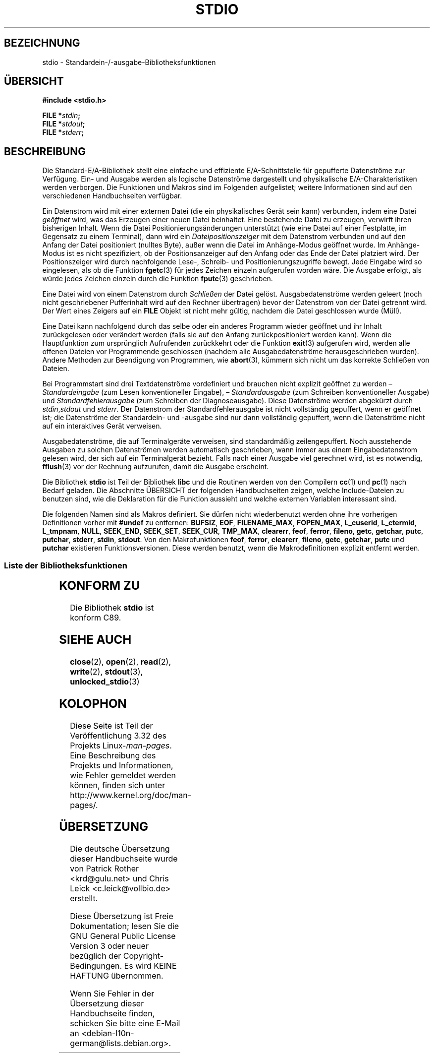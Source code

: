 .\" Copyright (c) 1990, 1991 Regents of the University of California.
.\" All rights reserved.
.\"
.\" Redistribution and use in source and binary forms, with or without
.\" modification, are permitted provided that the following conditions
.\" are met:
.\" 1. Redistributions of source code must retain the above copyright
.\"    notice, this list of conditions and the following disclaimer.
.\" 2. Redistributions in binary form must reproduce the above copyright
.\"    notice, this list of conditions and the following disclaimer in the
.\"    documentation and/or other materials provided with the distribution.
.\" 3. All advertising materials mentioning features or use of this software
.\"    must display the following acknowledgement:
.\"	This product includes software developed by the University of
.\"	California, Berkeley and its contributors.
.\" 4. Neither the name of the University nor the names of its contributors
.\"    may be used to endorse or promote products derived from this software
.\"    without specific prior written permission.
.\"
.\" THIS SOFTWARE IS PROVIDED BY THE REGENTS AND CONTRIBUTORS ``AS IS'' AND
.\" ANY EXPRESS OR IMPLIED WARRANTIES, INCLUDING, BUT NOT LIMITED TO, THE
.\" IMPLIED WARRANTIES OF MERCHANTABILITY AND FITNESS FOR A PARTICULAR PURPOSE
.\" ARE DISCLAIMED.  IN NO EVENT SHALL THE REGENTS OR CONTRIBUTORS BE LIABLE
.\" FOR ANY DIRECT, INDIRECT, INCIDENTAL, SPECIAL, EXEMPLARY, OR CONSEQUENTIAL
.\" DAMAGES (INCLUDING, BUT NOT LIMITED TO, PROCUREMENT OF SUBSTITUTE GOODS
.\" OR SERVICES; LOSS OF USE, DATA, OR PROFITS; OR BUSINESS INTERRUPTION)
.\" HOWEVER CAUSED AND ON ANY THEORY OF LIABILITY, WHETHER IN CONTRACT, STRICT
.\" LIABILITY, OR TORT (INCLUDING NEGLIGENCE OR OTHERWISE) ARISING IN ANY WAY
.\" OUT OF THE USE OF THIS SOFTWARE, EVEN IF ADVISED OF THE POSSIBILITY OF
.\" SUCH DAMAGE.
.\"
.\"     @(#)stdio.3	6.5 (Berkeley) 5/6/91
.\"
.\" Converted for Linux, Mon Nov 29 16:07:22 1993, faith@cs.unc.edu
.\" Modified, 2001-12-26, aeb
.\"
.\"*******************************************************************
.\"
.\" This file was generated with po4a. Translate the source file.
.\"
.\"*******************************************************************
.TH STDIO 3 "26. Dezember 2001" "" Linux\-Programmierhandbuch
.SH BEZEICHNUNG
stdio \- Standardein\-/\-ausgabe\-Bibliotheksfunktionen
.SH ÜBERSICHT
\fB#include <stdio.h>\fP
.sp
\fBFILE *\fP\fIstdin\fP\fB;\fP
.br
\fBFILE *\fP\fIstdout\fP\fB;\fP
.br
\fBFILE *\fP\fIstderr\fP\fB;\fP
.SH BESCHREIBUNG
Die Standard\-E/A\-Bibliothek stellt eine einfache und effiziente
E/A\-Schnittstelle für gepufferte Datenströme zur Verfügung. Ein\- und Ausgabe
werden als logische Datenströme dargestellt und physikalische
E/A\-Charakteristiken werden verborgen. Die Funktionen und Makros sind im
Folgenden aufgelistet; weitere Informationen sind auf den verschiedenen
Handbuchseiten verfügbar.
.PP
Ein Datenstrom wird mit einer externen Datei (die ein physikalisches Gerät
sein kann) verbunden, indem eine Datei \fIgeöffnet\fP wird, was das Erzeugen
einer neuen Datei beinhaltet. Eine bestehende Datei zu erzeugen, verwirft
ihren bisherigen Inhalt. Wenn die Datei Positionierungsänderungen
unterstützt (wie eine Datei auf einer Festplatte, im Gegensatz zu einem
Terminal), dann wird ein \fIDateipositionszeiger\fP mit dem Datenstrom
verbunden und auf den Anfang der Datei positioniert (nulltes Byte), außer
wenn die Datei im Anhänge\-Modus geöffnet wurde. Im Anhänge\-Modus ist es
nicht spezifiziert, ob der Positionsanzeiger auf den Anfang oder das Ende
der Datei platziert wird. Der Positionszeiger wird durch nachfolgende Lese\-,
Schreib\- und Positionierungszugriffe bewegt. Jede Eingabe wird so
eingelesen, als ob die Funktion \fBfgetc\fP(3) für jedes Zeichen einzeln
aufgerufen worden wäre. Die Ausgabe erfolgt, als würde jedes Zeichen einzeln
durch die Funktion \fBfputc\fP(3) geschrieben.
.PP
Eine Datei wird von einem Datenstrom durch \fISchließen\fP der Datei
gelöst. Ausgabedatenströme werden geleert (noch nicht geschriebener
Pufferinhalt wird auf den Rechner übertragen) bevor der Datenstrom von der
Datei getrennt wird. Der Wert eines Zeigers auf ein \fBFILE\fP Objekt ist nicht
mehr gültig, nachdem die Datei geschlossen wurde (Müll).
.PP
Eine Datei kann nachfolgend durch das selbe oder ein anderes Programm wieder
geöffnet und ihr Inhalt zurückgelesen oder verändert werden (falls sie auf
den Anfang zurückpositioniert werden kann). Wenn die Hauptfunktion zum
ursprünglich Aufrufenden zurückkehrt oder die Funktion \fBexit\fP(3) aufgerufen
wird, werden alle offenen Dateien vor Programmende geschlossen (nachdem alle
Ausgabedatenströme herausgeschrieben wurden). Andere Methoden zur Beendigung
von Programmen, wie \fBabort\fP(3), kümmern sich nicht um das korrekte
Schließen von Dateien.
.PP
Bei Programmstart sind drei Textdatenströme vordefiniert und brauchen nicht
explizit geöffnet zu werden – \fIStandardeingabe\fP (zum Lesen konventioneller
Eingabe), – \fIStandardausgabe\fP (zum Schreiben konventioneller Ausgabe) und
\fIStandardfehlerausgabe\fP (zum Schreiben der Diagnoseausgabe). Diese
Datenströme werden abgekürzt durch \fIstdin\fP,\fIstdout\fP und \fIstderr\fP. Der
Datenstrom der Standardfehlerausgabe ist nicht vollständig gepuffert, wenn
er geöffnet ist; die Datenströme der Standardein\- und \-ausgabe sind nur dann
vollständig gepuffert, wenn die Datenströme nicht auf ein interaktives Gerät
verweisen.
.PP
Ausgabedatenströme, die auf Terminalgeräte verweisen, sind standardmäßig
zeilengepuffert. Noch ausstehende Ausgaben zu solchen Datenströmen werden
automatisch geschrieben, wann immer aus einem Eingabedatenstrom gelesen
wird, der sich auf ein Terminalgerät bezieht. Falls nach einer Ausgabe viel
gerechnet wird, ist es notwendig, \fBfflush\fP(3) vor der Rechnung aufzurufen,
damit die Ausgabe erscheint.
.PP
Die Bibliothek \fBstdio\fP ist Teil der Bibliothek \fBlibc\fP und die Routinen
werden von den Compilern \fBcc\fP(1) und \fBpc\fP(1) nach Bedarf geladen. Die
Abschnitte ÜBERSICHT der folgenden Handbuchseiten zeigen, welche
Include\-Dateien zu benutzen sind, wie die Deklaration für die Funktion
aussieht und welche externen Variablen interessant sind.
.PP
.\" Not on Linux: .BR fropen ,
.\" Not on Linux: .BR fwopen ,
Die folgenden Namen sind als Makros definiert. Sie dürfen nicht
wiederbenutzt werden ohne ihre vorherigen Definitionen vorher mit \fB#undef\fP
zu entfernen: \fBBUFSIZ\fP, \fBEOF\fP, \fBFILENAME_MAX\fP, \fBFOPEN_MAX\fP,
\fBL_cuserid\fP, \fBL_ctermid\fP, \fBL_tmpnam\fP, \fBNULL\fP, \fBSEEK_END\fP, \fBSEEK_SET\fP,
\fBSEEK_CUR\fP, \fBTMP_MAX\fP, \fBclearerr\fP, \fBfeof\fP, \fBferror\fP, \fBfileno\fP,
\fBgetc\fP, \fBgetchar\fP, \fBputc\fP, \fBputchar\fP, \fBstderr\fP, \fBstdin\fP,
\fBstdout\fP. Von den Makrofunktionen \fBfeof\fP, \fBferror\fP, \fBclearerr\fP,
\fBfileno\fP, \fBgetc\fP, \fBgetchar\fP, \fBputc\fP und \fBputchar\fP existieren
Funktionsversionen. Diese werden benutzt, wenn die Makrodefinitionen
explizit entfernt werden.
.SS "Liste der Bibliotheksfunktionen"
.TS
;
lb lb
lb l.
Funktion	Beschreibung
_
clearerr	Status des Datenstroms prüfen und zurücksetzen
fclose	Datenstrom schließen
fdopen	Funktionen zum Öffnen eines Datenstroms
feof	Status des Datenstroms prüfen und zurücksetzen
ferror	Status des Datenstroms prüfen und zurücksetzen
fflush	Datenstrom herausschreiben
fgetc	das nächsten Zeichen oder Wort vom Eingabedatenstrom einlesen
fgetpos	einen Datenstrom neu positionieren
fgets	eine Zeile aus einem Datenstrom einlesen
fileno	den Ganzzahldeskriptor eines Argumentdatenstroms zurückgeben
fopen	Funktionen zum Öffnen eines Datenstroms
fprintf	formatierte Ausgabeumwandlung
fpurge	einen Datenstrom herausschreiben
fputc	ein Zeichen oder Wort in den Datenstrom ausgeben
fputs	eine Zeile in den Datenstrom ausgeben
fread	binäre Datenstromein\-/\-ausgabe
freopen	Funktionen zum Öffnen eines Datenstroms
fscanf	formatbasierte Eingabeumwandlung
fseek	einen Datenstrom neu positionieren
fsetpos	einen Datenstrom neu positionieren
ftell	einen Datenstrom neu positionieren
fwrite	binäre Datenstromein\-/\-ausgabe
getc	nächstes Zeichen oder Wort aus dem Eingabedatenstrom einlesen
getchar	nächstes Zeichen oder Wort aus dem Eingabedatenstrom einlesen
gets	eine Zeile aus dem Datenstrom einlesen
getw	nächstes Zeichen oder Wort aus dem Eingabedatenstrom einlesen
mktemp	einen (eindeutigen) temporären Dateinamen erzeugen
perror	Systemfehlermeldungen
printf	formatierte Ausgabeumwandlung
putc	ein Zeichen oder Wort in einen Datenstrom ausgeben
putchar	ein Zeichen oder Wort in einen Datenstrom ausgeben
puts	eine Zeile in einen Datenstrom ausgeben
putw	ein Zeichen oder Wort in einen Datenstrom ausgeben
remove	einen Verzeichniseintrag löschen
rewind	einen Datenstrom neu positionieren
scanf	formatbasierte Eingabeumwandlung
setbuf	Datenstrom\-Puffereinstellungen
setbuffer	Datenstrom\-Puffereinstellungen
setlinebuf	Datenstrom\-Puffereinstellungen
setvbuf	Datenstrom\-Puffereinstellungen
sprintf	formatierte Ausgabeumwandlung
sscanf	formatbasierte Eingabeumwandlung
strerror	Systemfehlermeldungen
sys_errlist	Systemfehlermeldungen
sys_nerr	Systemfehlermeldungen
tempnam	Routinen für temporäre Dateien
tmpfile	Routinen für temporäre Dateien
tmpnam	Routinen für temporäre Dateien
ungetc	Zeichen zurück in den Eingabedatenstrom geben
vfprintf	formatierte Ausgabeumwandlung
vfscanf	formatbasierte Eingabeumwandlung
vprintf	formatierte Ausgabeumwandlung
vscanf	formatbasierte Eingabeumwandlung
vsprintf	formatierte Ausgabeumwandlung
vsscanf	formatbasierte Eingabeumwandlung
.TE
.SH "KONFORM ZU"
Die Bibliothek \fBstdio\fP ist konform C89.
.SH "SIEHE AUCH"
\fBclose\fP(2), \fBopen\fP(2), \fBread\fP(2), \fBwrite\fP(2), \fBstdout\fP(3),
\fBunlocked_stdio\fP(3)
.SH KOLOPHON
Diese Seite ist Teil der Veröffentlichung 3.32 des Projekts
Linux\-\fIman\-pages\fP. Eine Beschreibung des Projekts und Informationen, wie
Fehler gemeldet werden können, finden sich unter
http://www.kernel.org/doc/man\-pages/.

.SH ÜBERSETZUNG
Die deutsche Übersetzung dieser Handbuchseite wurde von
Patrick Rother <krd@gulu.net>
und
Chris Leick <c.leick@vollbio.de>
erstellt.

Diese Übersetzung ist Freie Dokumentation; lesen Sie die
GNU General Public License Version 3 oder neuer bezüglich der
Copyright-Bedingungen. Es wird KEINE HAFTUNG übernommen.

Wenn Sie Fehler in der Übersetzung dieser Handbuchseite finden,
schicken Sie bitte eine E-Mail an <debian-l10n-german@lists.debian.org>.
